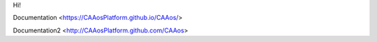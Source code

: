 Hi!

Documentation <https://CAAosPlatform.github.io/CAAos/>

Documentation2 <http://CAAosPlatform.github.com/CAAos>
